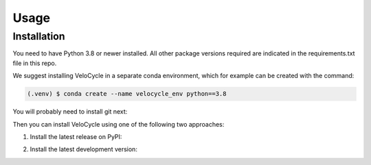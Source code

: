 Usage
=====

.. _installation:

Installation
------------

You need to have Python 3.8 or newer installed. All other package versions required are indicated in the requirements.txt file in this repo.

We suggest installing VeloCycle in a separate conda environment, which for example can be created with the command:

.. code-block:: console

   (.venv) $ conda create --name velocycle_env python==3.8

You will probably need to install git next:

.. code-block:: console
   (.venv) $ conda install git

Then you can install VeloCycle using one of the following two approaches:

1. Install the latest release on PyPI:

.. code-block:: console
   (.venv) $ pip install velocycle

2. Install the latest development version:

.. code-block:: console
   (.venv) $ pip install git+https://github.com/lamanno-epfl/velocycle.git@main


